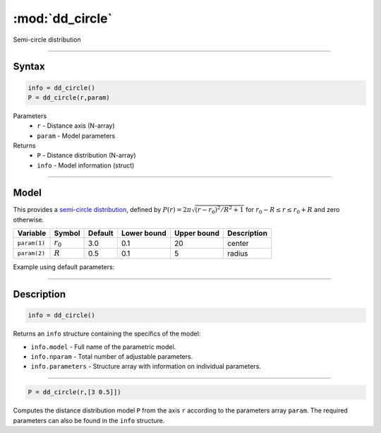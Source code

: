 .. highlight:: matlab
.. _dd_circle:


***********************
:mod:`dd_circle`
***********************

Semi-circle distribution

-----------------------------


Syntax
=========================================

.. code-block:: matlab

        info = dd_circle()
        P = dd_circle(r,param)

Parameters
    *   ``r`` - Distance axis (N-array)
    *   ``param`` - Model parameters
Returns
    *   ``P`` - Distance distribution (N-array)
    *   ``info`` - Model information (struct)

-----------------------------

Model
=========================================

This provides a `semi-circle distribution <https://en.wikipedia.org/wiki/Wigner_semicircle_distribution>`_, defined by  :math:`P(r) = 2\pi\sqrt{(r-r_0)^2/R^2+1}` for :math:`r_0-R\le r\le r_0+R` and zero otherwise.



============== ======================== ========= ============= ============= ========================
 Variable       Symbol                    Default   Lower bound   Upper bound      Description
============== ======================== ========= ============= ============= ========================
``param(1)``   :math:`r_0`                 3.0       0.1              20          center
``param(2)``   :math:`R`                   0.5       0.1               5          radius
============== ======================== ========= ============= ============= ========================


Example using default parameters:

.. image:: ../images/model_dd_circle.png
   :width: 650px


-----------------------------


Description
=========================================

.. code-block:: matlab

        info = dd_circle()

Returns an ``info`` structure containing the specifics of the model:

* ``info.model`` -  Full name of the parametric model.
* ``info.nparam`` -  Total number of adjustable parameters.
* ``info.parameters`` - Structure array with information on individual parameters.

-----------------------------


.. code-block:: matlab

    P = dd_circle(r,[3 0.5]])

Computes the distance distribution model ``P`` from the axis ``r`` according to the parameters array ``param``. The required parameters can also be found in the ``info`` structure.

